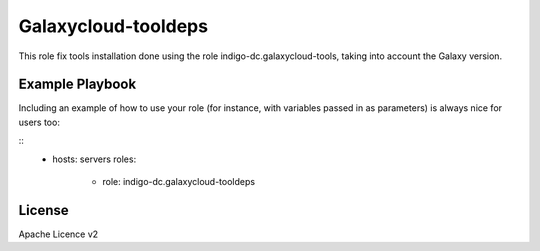 Galaxycloud-tooldeps
====================

This role fix tools installation done using the role indigo-dc.galaxycloud-tools, taking into account the Galaxy version.

Example Playbook
----------------

Including an example of how to use your role (for instance, with variables passed in as parameters) is always nice for users too:

::
    - hosts: servers
      roles:
         - role: indigo-dc.galaxycloud-tooldeps

License
-------

Apache Licence v2
